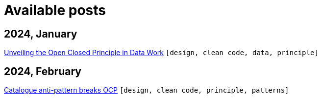 :nofooter:
:source-highlighter: rouge
:rouge-style: monokai
= Available posts

== 2024, January

xref:./posts/2023-01-02-ocp.adoc[Unveiling the Open Closed Principle in Data Work] `[design, clean code, data, principle]`

== 2024, February

xref:./posts/2024-02-04-ocp-anti-pattern.adoc[Catalogue anti-pattern breaks OCP] `[design, clean code, principle, patterns]`

